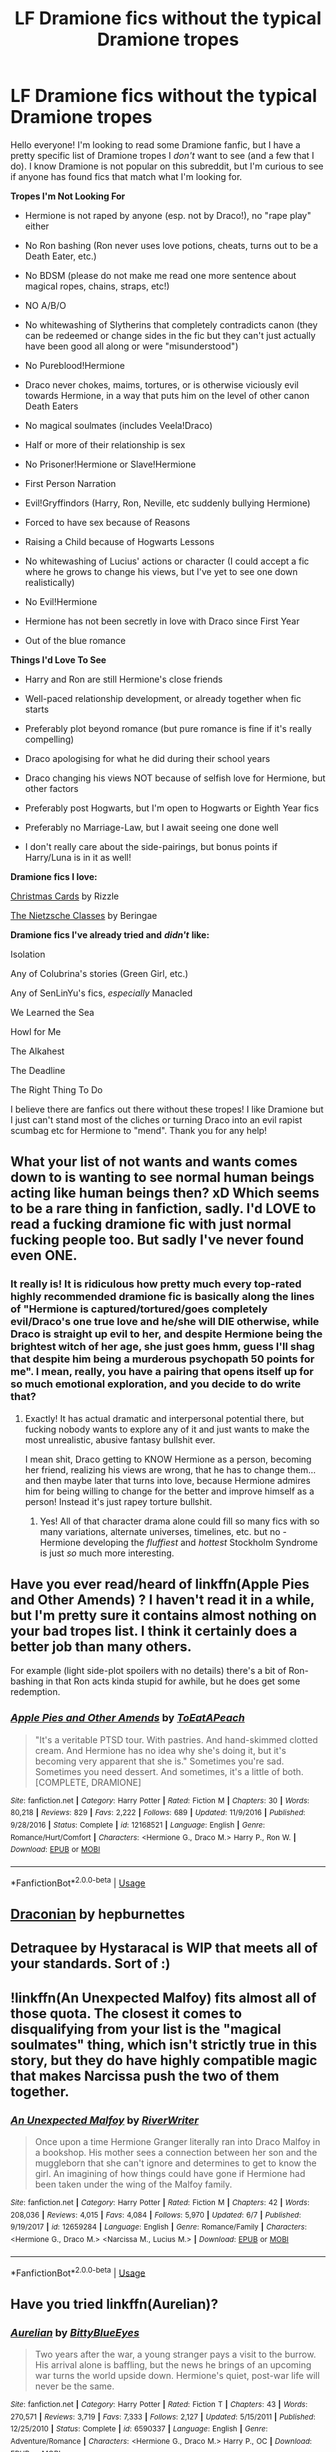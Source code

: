 #+TITLE: LF Dramione fics without the typical Dramione tropes

* LF Dramione fics without the typical Dramione tropes
:PROPERTIES:
:Author: happymoon9
:Score: 10
:DateUnix: 1564437261.0
:DateShort: 2019-Jul-30
:FlairText: Request
:END:
Hello everyone! I'm looking to read some Dramione fanfic, but I have a pretty specific list of Dramione tropes I /don't/ want to see (and a few that I do). I know Dramione is not popular on this subreddit, but I'm curious to see if anyone has found fics that match what I'm looking for.

*Tropes I'm Not Looking For*

- Hermione is not raped by anyone (esp. not by Draco!), no "rape play" either

- No Ron bashing (Ron never uses love potions, cheats, turns out to be a Death Eater, etc.)

- No BDSM (please do not make me read one more sentence about magical ropes, chains, straps, etc!)

- NO A/B/O

- No whitewashing of Slytherins that completely contradicts canon (they can be redeemed or change sides in the fic but they can't just actually have been good all along or were "misunderstood")

- No Pureblood!Hermione

- Draco never chokes, maims, tortures, or is otherwise viciously evil towards Hermione, in a way that puts him on the level of other canon Death Eaters

- No magical soulmates (includes Veela!Draco)

- Half or more of their relationship is sex

- No Prisoner!Hermione or Slave!Hermione

- First Person Narration

- Evil!Gryffindors (Harry, Ron, Neville, etc suddenly bullying Hermione)

- Forced to have sex because of Reasons

- Raising a Child because of Hogwarts Lessons

- No whitewashing of Lucius' actions or character (I could accept a fic where he grows to change his views, but I've yet to see one down realistically)

- No Evil!Hermione

- Hermione has not been secretly in love with Draco since First Year

- Out of the blue romance

*Things I'd Love To See*

- Harry and Ron are still Hermione's close friends

- Well-paced relationship development, or already together when fic starts

- Preferably plot beyond romance (but pure romance is fine if it's really compelling)

- Draco apologising for what he did during their school years

- Draco changing his views NOT because of selfish love for Hermione, but other factors

- Preferably post Hogwarts, but I'm open to Hogwarts or Eighth Year fics

- Preferably no Marriage-Law, but I await seeing one done well

- I don't really care about the side-pairings, but bonus points if Harry/Luna is in it as well!

*Dramione fics I love:*

[[https://www.fanfiction.net/s/6612347/1/Christmas-Cards][Christmas Cards]] by Rizzle

[[https://www.fanfiction.net/s/2603288/1/The-Nietzsche-Classes][The Nietzsche Classes]] by Beringae

*Dramione fics I've already tried and* */didn't/* *like:*

Isolation

Any of Colubrina's stories (Green Girl, etc.)

Any of SenLinYu's fics, /especially/ Manacled

We Learned the Sea

Howl for Me

The Alkahest

The Deadline

The Right Thing To Do

I believe there are fanfics out there without these tropes! I like Dramione but I just can't stand most of the cliches or turning Draco into an evil rapist scumbag etc for Hermione to "mend". Thank you for any help!


** What your list of not wants and wants comes down to is wanting to see normal human beings acting like human beings then? xD Which seems to be a rare thing in fanfiction, sadly. I'd LOVE to read a fucking dramione fic with just normal fucking people too. But sadly I've never found even ONE.
:PROPERTIES:
:Author: Regular_Bus
:Score: 14
:DateUnix: 1564440024.0
:DateShort: 2019-Jul-30
:END:

*** It really is! It is ridiculous how pretty much every top-rated highly recommended dramione fic is basically along the lines of "Hermione is captured/tortured/goes completely evil/Draco's one true love and he/she will DIE otherwise, while Draco is straight up evil to her, and despite Hermione being the brightest witch of her age, she just goes hmm, guess I'll shag that despite him being a murderous psychopath 50 points for me". I mean, really, you have a pairing that opens itself up for so much emotional exploration, and you decide to do write that?
:PROPERTIES:
:Author: happymoon9
:Score: 7
:DateUnix: 1564443852.0
:DateShort: 2019-Jul-30
:END:

**** Exactly! It has actual dramatic and interpersonal potential there, but fucking nobody wants to explore any of it and just wants to make the most unrealistic, abusive fantasy bullshit ever.

I mean shit, Draco getting to KNOW Hermione as a person, becoming her friend, realizing his views are wrong, that he has to change them...and then maybe later that turns into love, because Hermione admires him for being willing to change for the better and improve himself as a person! Instead it's just rapey torture bullshit.
:PROPERTIES:
:Author: Regular_Bus
:Score: 3
:DateUnix: 1564444167.0
:DateShort: 2019-Jul-30
:END:

***** Yes! All of that character drama alone could fill so many fics with so many variations, alternate universes, timelines, etc. but no - Hermione developing the /fluffiest/ and /hottest/ Stockholm Syndrome is just /so/ much more interesting.
:PROPERTIES:
:Author: happymoon9
:Score: 4
:DateUnix: 1564445874.0
:DateShort: 2019-Jul-30
:END:


** Have you ever read/heard of linkffn(Apple Pies and Other Amends) ? I haven't read it in a while, but I'm pretty sure it contains almost nothing on your bad tropes list. I think it certainly does a better job than many others.

For example (light side-plot spoilers with no details) there's a bit of Ron-bashing in that Ron acts kinda stupid for awhile, but he does get some redemption.
:PROPERTIES:
:Author: Locked_Key
:Score: 8
:DateUnix: 1564449033.0
:DateShort: 2019-Jul-30
:END:

*** [[https://www.fanfiction.net/s/12168521/1/][*/Apple Pies and Other Amends/*]] by [[https://www.fanfiction.net/u/8123788/ToEatAPeach][/ToEatAPeach/]]

#+begin_quote
  "It's a veritable PTSD tour. With pastries. And hand-skimmed clotted cream. And Hermione has no idea why she's doing it, but it's becoming very apparent that she is." Sometimes you're sad. Sometimes you need dessert. And sometimes, it's a little of both. [COMPLETE, DRAMIONE]
#+end_quote

^{/Site/:} ^{fanfiction.net} ^{*|*} ^{/Category/:} ^{Harry} ^{Potter} ^{*|*} ^{/Rated/:} ^{Fiction} ^{M} ^{*|*} ^{/Chapters/:} ^{30} ^{*|*} ^{/Words/:} ^{80,218} ^{*|*} ^{/Reviews/:} ^{829} ^{*|*} ^{/Favs/:} ^{2,222} ^{*|*} ^{/Follows/:} ^{689} ^{*|*} ^{/Updated/:} ^{11/9/2016} ^{*|*} ^{/Published/:} ^{9/28/2016} ^{*|*} ^{/Status/:} ^{Complete} ^{*|*} ^{/id/:} ^{12168521} ^{*|*} ^{/Language/:} ^{English} ^{*|*} ^{/Genre/:} ^{Romance/Hurt/Comfort} ^{*|*} ^{/Characters/:} ^{<Hermione} ^{G.,} ^{Draco} ^{M.>} ^{Harry} ^{P.,} ^{Ron} ^{W.} ^{*|*} ^{/Download/:} ^{[[http://www.ff2ebook.com/old/ffn-bot/index.php?id=12168521&source=ff&filetype=epub][EPUB]]} ^{or} ^{[[http://www.ff2ebook.com/old/ffn-bot/index.php?id=12168521&source=ff&filetype=mobi][MOBI]]}

--------------

*FanfictionBot*^{2.0.0-beta} | [[https://github.com/tusing/reddit-ffn-bot/wiki/Usage][Usage]]
:PROPERTIES:
:Author: FanfictionBot
:Score: 7
:DateUnix: 1564449048.0
:DateShort: 2019-Jul-30
:END:


** [[https://my.w.tt/jNeHUmifJY][Draconian]] by hepburnettes
:PROPERTIES:
:Author: captaindogberry
:Score: 2
:DateUnix: 1564439194.0
:DateShort: 2019-Jul-30
:END:


** Detraquee by Hystaracal is WIP that meets all of your standards. Sort of :)
:PROPERTIES:
:Author: imahappypersun
:Score: 2
:DateUnix: 1571565522.0
:DateShort: 2019-Oct-20
:END:


** !linkffn(An Unexpected Malfoy) fits almost all of those quota. The closest it comes to disqualifying from your list is the "magical soulmates" thing, which isn't strictly true in this story, but they do have highly compatible magic that makes Narcissa push the two of them together.
:PROPERTIES:
:Author: Tenebris-Umbra
:Score: 3
:DateUnix: 1564443224.0
:DateShort: 2019-Jul-30
:END:

*** [[https://www.fanfiction.net/s/12659284/1/][*/An Unexpected Malfoy/*]] by [[https://www.fanfiction.net/u/6392196/RiverWriter][/RiverWriter/]]

#+begin_quote
  Once upon a time Hermione Granger literally ran into Draco Malfoy in a bookshop. His mother sees a connection between her son and the muggleborn that she can't ignore and determines to get to know the girl. An imagining of how things could have gone if Hermione had been taken under the wing of the Malfoy family.
#+end_quote

^{/Site/:} ^{fanfiction.net} ^{*|*} ^{/Category/:} ^{Harry} ^{Potter} ^{*|*} ^{/Rated/:} ^{Fiction} ^{M} ^{*|*} ^{/Chapters/:} ^{42} ^{*|*} ^{/Words/:} ^{208,036} ^{*|*} ^{/Reviews/:} ^{4,015} ^{*|*} ^{/Favs/:} ^{4,084} ^{*|*} ^{/Follows/:} ^{5,970} ^{*|*} ^{/Updated/:} ^{6/7} ^{*|*} ^{/Published/:} ^{9/19/2017} ^{*|*} ^{/id/:} ^{12659284} ^{*|*} ^{/Language/:} ^{English} ^{*|*} ^{/Genre/:} ^{Romance/Family} ^{*|*} ^{/Characters/:} ^{<Hermione} ^{G.,} ^{Draco} ^{M.>} ^{<Narcissa} ^{M.,} ^{Lucius} ^{M.>} ^{*|*} ^{/Download/:} ^{[[http://www.ff2ebook.com/old/ffn-bot/index.php?id=12659284&source=ff&filetype=epub][EPUB]]} ^{or} ^{[[http://www.ff2ebook.com/old/ffn-bot/index.php?id=12659284&source=ff&filetype=mobi][MOBI]]}

--------------

*FanfictionBot*^{2.0.0-beta} | [[https://github.com/tusing/reddit-ffn-bot/wiki/Usage][Usage]]
:PROPERTIES:
:Author: FanfictionBot
:Score: 1
:DateUnix: 1564443243.0
:DateShort: 2019-Jul-30
:END:


** Have you tried linkffn(Aurelian)?
:PROPERTIES:
:Author: JavaliciousJean
:Score: 2
:DateUnix: 1564453241.0
:DateShort: 2019-Jul-30
:END:

*** [[https://www.fanfiction.net/s/6590337/1/][*/Aurelian/*]] by [[https://www.fanfiction.net/u/2038212/BittyBlueEyes][/BittyBlueEyes/]]

#+begin_quote
  Two years after the war, a young stranger pays a visit to the burrow. His arrival alone is baffling, but the news he brings of an upcoming war turns the world upside down. Hermione's quiet, post-war life will never be the same.
#+end_quote

^{/Site/:} ^{fanfiction.net} ^{*|*} ^{/Category/:} ^{Harry} ^{Potter} ^{*|*} ^{/Rated/:} ^{Fiction} ^{T} ^{*|*} ^{/Chapters/:} ^{43} ^{*|*} ^{/Words/:} ^{270,571} ^{*|*} ^{/Reviews/:} ^{3,719} ^{*|*} ^{/Favs/:} ^{7,333} ^{*|*} ^{/Follows/:} ^{2,127} ^{*|*} ^{/Updated/:} ^{5/15/2011} ^{*|*} ^{/Published/:} ^{12/25/2010} ^{*|*} ^{/Status/:} ^{Complete} ^{*|*} ^{/id/:} ^{6590337} ^{*|*} ^{/Language/:} ^{English} ^{*|*} ^{/Genre/:} ^{Adventure/Romance} ^{*|*} ^{/Characters/:} ^{<Hermione} ^{G.,} ^{Draco} ^{M.>} ^{Harry} ^{P.,} ^{OC} ^{*|*} ^{/Download/:} ^{[[http://www.ff2ebook.com/old/ffn-bot/index.php?id=6590337&source=ff&filetype=epub][EPUB]]} ^{or} ^{[[http://www.ff2ebook.com/old/ffn-bot/index.php?id=6590337&source=ff&filetype=mobi][MOBI]]}

--------------

*FanfictionBot*^{2.0.0-beta} | [[https://github.com/tusing/reddit-ffn-bot/wiki/Usage][Usage]]
:PROPERTIES:
:Author: FanfictionBot
:Score: 1
:DateUnix: 1564453289.0
:DateShort: 2019-Jul-30
:END:


*** I have not - is it a time travel fic?
:PROPERTIES:
:Author: happymoon9
:Score: 1
:DateUnix: 1564453957.0
:DateShort: 2019-Jul-30
:END:

**** Ish. It's set post-DH, and an OC character (a kiddo named Aurelian) comes back in time to warm them about a new threat emerging in the Wizarding world. The characters we know and love don't time travel.
:PROPERTIES:
:Author: JavaliciousJean
:Score: 1
:DateUnix: 1564459460.0
:DateShort: 2019-Jul-30
:END:


*** What part does Harry play in this fic? And who's the OC character?
:PROPERTIES:
:Author: raapster
:Score: 1
:DateUnix: 1564457033.0
:DateShort: 2019-Jul-30
:END:

**** Harry is Hermione's friend. He is lead Auror investigating the mystery central to the story. The OC is Aurelian, a kiddo about 5/6 years old who is sent back in time to warn the gang that a new threat is coming to the Wizarding world.
:PROPERTIES:
:Author: JavaliciousJean
:Score: 1
:DateUnix: 1564459557.0
:DateShort: 2019-Jul-30
:END:


*** I was scrolling down to see if someone suggested this. This is honestly my go-to fic to recommend to anyone who hasn't tried fanfiction at all. I got a few friends into fanfiction through this beauty.
:PROPERTIES:
:Author: ba-dum-tssssss
:Score: 1
:DateUnix: 1572709622.0
:DateShort: 2019-Nov-02
:END:


** Linkffn(the politician's wife)

Maybe? I think there is a failed marriage with Ron and Hermione, but it's not what I would consider Ron bashing - more a normal adult imperfect relationship.

Draco isn't a scumbag, but he's also not a paradigm of light.
:PROPERTIES:
:Author: bananajam1234
:Score: 1
:DateUnix: 1564500504.0
:DateShort: 2019-Jul-30
:END:

*** [[https://www.fanfiction.net/s/2618329/1/][*/The Politician's Wife/*]] by [[https://www.fanfiction.net/u/496684/pir8fancier][/pir8fancier/]]

#+begin_quote
  Hermione hates Draco in the springtime, Hermione hates Draco in the fall, Hermione hates Draco 247.
#+end_quote

^{/Site/:} ^{fanfiction.net} ^{*|*} ^{/Category/:} ^{Harry} ^{Potter} ^{*|*} ^{/Rated/:} ^{Fiction} ^{M} ^{*|*} ^{/Chapters/:} ^{14} ^{*|*} ^{/Words/:} ^{68,629} ^{*|*} ^{/Reviews/:} ^{671} ^{*|*} ^{/Favs/:} ^{1,909} ^{*|*} ^{/Follows/:} ^{586} ^{*|*} ^{/Updated/:} ^{5/23/2010} ^{*|*} ^{/Published/:} ^{10/14/2005} ^{*|*} ^{/Status/:} ^{Complete} ^{*|*} ^{/id/:} ^{2618329} ^{*|*} ^{/Language/:} ^{English} ^{*|*} ^{/Genre/:} ^{Romance/Angst} ^{*|*} ^{/Characters/:} ^{Hermione} ^{G.,} ^{Draco} ^{M.} ^{*|*} ^{/Download/:} ^{[[http://www.ff2ebook.com/old/ffn-bot/index.php?id=2618329&source=ff&filetype=epub][EPUB]]} ^{or} ^{[[http://www.ff2ebook.com/old/ffn-bot/index.php?id=2618329&source=ff&filetype=mobi][MOBI]]}

--------------

*FanfictionBot*^{2.0.0-beta} | [[https://github.com/tusing/reddit-ffn-bot/wiki/Usage][Usage]]
:PROPERTIES:
:Author: FanfictionBot
:Score: 1
:DateUnix: 1564500531.0
:DateShort: 2019-Jul-30
:END:


** Linkffn(3268063) comes to mind

Edit: well, that's the wrong fic.
:PROPERTIES:
:Author: Meiyouxiangjiao
:Score: 1
:DateUnix: 1564536210.0
:DateShort: 2019-Jul-31
:END:

*** ffnbot!refresh
:PROPERTIES:
:Author: Meiyouxiangjiao
:Score: 2
:DateUnix: 1564609803.0
:DateShort: 2019-Aug-01
:END:


*** ffnbot!reboot
:PROPERTIES:
:Author: Meiyouxiangjiao
:Score: 1
:DateUnix: 1564609762.0
:DateShort: 2019-Aug-01
:END:


*** [[https://www.fanfiction.net/s/3268063/1/][*/Bus Stop/*]] by [[https://www.fanfiction.net/u/214237/Marmalade-Fever][/Marmalade Fever/]]

#+begin_quote
  Every morning, Draco and Hermione meet at the bus stop. A romance revolving around an umbrella. DMHG Post HBP COMPLETE Winner at the Dramione Awards.
#+end_quote

^{/Site/:} ^{fanfiction.net} ^{*|*} ^{/Category/:} ^{Harry} ^{Potter} ^{*|*} ^{/Rated/:} ^{Fiction} ^{T} ^{*|*} ^{/Chapters/:} ^{5} ^{*|*} ^{/Words/:} ^{15,486} ^{*|*} ^{/Reviews/:} ^{1,157} ^{*|*} ^{/Favs/:} ^{4,267} ^{*|*} ^{/Follows/:} ^{663} ^{*|*} ^{/Updated/:} ^{3/30/2007} ^{*|*} ^{/Published/:} ^{12/1/2006} ^{*|*} ^{/Status/:} ^{Complete} ^{*|*} ^{/id/:} ^{3268063} ^{*|*} ^{/Language/:} ^{English} ^{*|*} ^{/Genre/:} ^{Romance/Humor} ^{*|*} ^{/Characters/:} ^{Draco} ^{M.,} ^{Hermione} ^{G.} ^{*|*} ^{/Download/:} ^{[[http://www.ff2ebook.com/old/ffn-bot/index.php?id=3268063&source=ff&filetype=epub][EPUB]]} ^{or} ^{[[http://www.ff2ebook.com/old/ffn-bot/index.php?id=3268063&source=ff&filetype=mobi][MOBI]]}

--------------

*FanfictionBot*^{2.0.0-beta} | [[https://github.com/tusing/reddit-ffn-bot/wiki/Usage][Usage]]
:PROPERTIES:
:Author: FanfictionBot
:Score: 1
:DateUnix: 1564609828.0
:DateShort: 2019-Aug-01
:END:


** You've got a lot of requirements there. Unfortunately developing a friendship between Hermione and Draco is really difficult without fundamentally changing a few things such as making Slytherins (or at least Draco) not quite as bigoted, or changing Hermione into one herself.
:PROPERTIES:
:Author: 15_Redstones
:Score: 1
:DateUnix: 1564442581.0
:DateShort: 2019-Jul-30
:END:

*** I disagree that you'd need to do that - I think it would be possible if it were after the war, where Draco was in the process of trying to make amends, where they could eventually become friends. Cursed Child, despite its...quality, suggests that Draco becomes cordial with the Trio eventually. It's not impossible, but it's rarely handled well in fic imo. It's usually extremely rushed on Hermione's end, or it gets handwaved and Draco never REALLY has to own up and apologise.
:PROPERTIES:
:Author: happymoon9
:Score: 3
:DateUnix: 1564444091.0
:DateShort: 2019-Jul-30
:END:


** Write the fic you want to read and help build the fandom in the direction you'd like to see it go :)

In the meanwhile, might like OlivieBlake's stories.
:PROPERTIES:
:Author: Colubrina_
:Score: 1
:DateUnix: 1564446365.0
:DateShort: 2019-Jul-30
:END:

*** I've thought about it - maybe one day when I've got more time :)

I'll try her out - I think I read the one where Draco is part of the Royal family and found it to move far too quickly, but maybe some of her others will be more of the slow burn I'm looking for.
:PROPERTIES:
:Author: happymoon9
:Score: 1
:DateUnix: 1564447014.0
:DateShort: 2019-Jul-30
:END:

**** How to Win Friends and Influence People is one of my favorites!
:PROPERTIES:
:Score: 1
:DateUnix: 1579202825.0
:DateShort: 2020-Jan-16
:END:


** Linkffn(Cerulean Silver vs Amber Gold) - Original

LinkAo3(Cerulean Silver vs Amber Gold) - Edits

​

It's an FMA crossover and mostly focuses on Edward, both versions are WIP, and it takes place during HBP. Hope you don't mind.
:PROPERTIES:
:Author: Lucille_Madras
:Score: 1
:DateUnix: 1564443281.0
:DateShort: 2019-Jul-30
:END:

*** [[https://archiveofourown.org/works/7271614][*/Cerulean Silver vs Amber Gold/*]] by [[https://www.archiveofourown.org/users/HiKaRanko/pseuds/HiKaRanko][/HiKaRanko/]]

#+begin_quote
  Originally posted at FanFiction.net, being reposted with edits and retouchings (BECAUSE IT'S BEEN LIKE 10 YEARS).Edward Elric is put on what he believes to be his stupidest mission yet: Babysitting a "Wizard." Everyone else calls it undercover work. To him, it's babysitting. But there's a lot more to this assignment than what's on file. And the more time passes, the more shit hits the fan.
#+end_quote

^{/Site/:} ^{Archive} ^{of} ^{Our} ^{Own} ^{*|*} ^{/Fandoms/:} ^{Fullmetal} ^{Alchemist:} ^{Brotherhood} ^{&} ^{Manga,} ^{Fullmetal} ^{Alchemist} ^{-} ^{All} ^{Media} ^{Types,} ^{Harry} ^{Potter} ^{-} ^{J.} ^{K.} ^{Rowling} ^{*|*} ^{/Published/:} ^{2016-06-27} ^{*|*} ^{/Updated/:} ^{2019-06-13} ^{*|*} ^{/Words/:} ^{95357} ^{*|*} ^{/Chapters/:} ^{19/?} ^{*|*} ^{/Comments/:} ^{56} ^{*|*} ^{/Kudos/:} ^{470} ^{*|*} ^{/Bookmarks/:} ^{144} ^{*|*} ^{/Hits/:} ^{9391} ^{*|*} ^{/ID/:} ^{7271614} ^{*|*} ^{/Download/:} ^{[[https://archiveofourown.org/downloads/7271614/Cerulean%20Silver%20vs%20Amber.epub?updated_at=1560449795][EPUB]]} ^{or} ^{[[https://archiveofourown.org/downloads/7271614/Cerulean%20Silver%20vs%20Amber.mobi?updated_at=1560449795][MOBI]]}

--------------

[[https://www.fanfiction.net/s/2853406/1/][*/Cerulean Silver vs Amber Gold/*]] by [[https://www.fanfiction.net/u/772821/hikaranko][/hikaranko/]]

#+begin_quote
  Edward Elric has been put on his stupidest assignment yet: babysitting. Everyone else calls it undercover work. To Ed, it's babysitting. But there's more to this assignment than what's on file... FMAHP crossover, DxHr. please review! Chapter 41 FINALLY UP. CURRENTLY BEING REPOSTED WITH EDITS TO AO3
#+end_quote

^{/Site/:} ^{fanfiction.net} ^{*|*} ^{/Category/:} ^{Harry} ^{Potter} ^{+} ^{Fullmetal} ^{Alchemist} ^{Crossover} ^{*|*} ^{/Rated/:} ^{Fiction} ^{T} ^{*|*} ^{/Chapters/:} ^{42} ^{*|*} ^{/Words/:} ^{263,388} ^{*|*} ^{/Reviews/:} ^{2,169} ^{*|*} ^{/Favs/:} ^{1,695} ^{*|*} ^{/Follows/:} ^{1,545} ^{*|*} ^{/Updated/:} ^{8/30/2016} ^{*|*} ^{/Published/:} ^{3/20/2006} ^{*|*} ^{/id/:} ^{2853406} ^{*|*} ^{/Language/:} ^{English} ^{*|*} ^{/Genre/:} ^{Adventure/Mystery} ^{*|*} ^{/Characters/:} ^{Hermione} ^{G.,} ^{Draco} ^{M.,} ^{Alphonse} ^{E.,} ^{Edward} ^{E.} ^{*|*} ^{/Download/:} ^{[[http://www.ff2ebook.com/old/ffn-bot/index.php?id=2853406&source=ff&filetype=epub][EPUB]]} ^{or} ^{[[http://www.ff2ebook.com/old/ffn-bot/index.php?id=2853406&source=ff&filetype=mobi][MOBI]]}

--------------

*FanfictionBot*^{2.0.0-beta} | [[https://github.com/tusing/reddit-ffn-bot/wiki/Usage][Usage]]
:PROPERTIES:
:Author: FanfictionBot
:Score: 2
:DateUnix: 1564443310.0
:DateShort: 2019-Jul-30
:END:


** My absolute favourite Dramione is Looking Glass by Kyonomiko (FFN)
:PROPERTIES:
:Author: VerityPushpram
:Score: 0
:DateUnix: 1564445056.0
:DateShort: 2019-Jul-30
:END:

*** Tried it, Hermione did not feel like Hermione. The author struck me as disliking the Weasleys a lot, calling Ron a selfish man-child.
:PROPERTIES:
:Author: happymoon9
:Score: 1
:DateUnix: 1564776436.0
:DateShort: 2019-Aug-03
:END:
